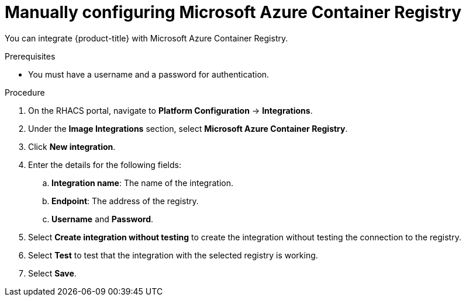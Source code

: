 // Module included in the following assemblies:
//
// * integration/integrate-with-image-registries.adoc
:_mod-docs-content-type: PROCEDURE
[id="manual-configuration-image-registry-acr_{context}"]
= Manually configuring Microsoft Azure Container Registry

You can integrate {product-title} with Microsoft Azure Container Registry.

.Prerequisites
* You must have a username and a password for authentication.

.Procedure
. On the RHACS portal, navigate to *Platform Configuration* -> *Integrations*.
. Under the *Image Integrations* section, select *Microsoft Azure Container Registry*.
. Click *New integration*.
. Enter the details for the following fields:
.. *Integration name*: The name of the integration.
.. *Endpoint*: The address of the registry.
.. *Username* and *Password*.
. Select *Create integration without testing* to create the integration without testing the connection to the registry.
. Select *Test* to test that the integration with the selected registry is working.
. Select *Save*.
